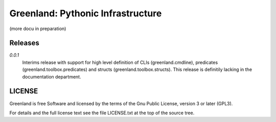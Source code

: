 Greenland: Pythonic Infrastructure
==================================

(more docu in preparation)

Releases
--------

*0.0.1*
  Interims release with support for high level definition of CLIs
  (greenland.cmdline), predicates (greenland.toolbox.predicates) and
  structs (greenland.toolbox.structs). This release is definitily
  lacking in the documentation department.


LICENSE
-------

Greenland is free Software and licensed by the terms of the Gnu Public
License, version 3 or later (GPL3).

For details and the full license text see the file LICENSE.txt at the
top of the source tree.


